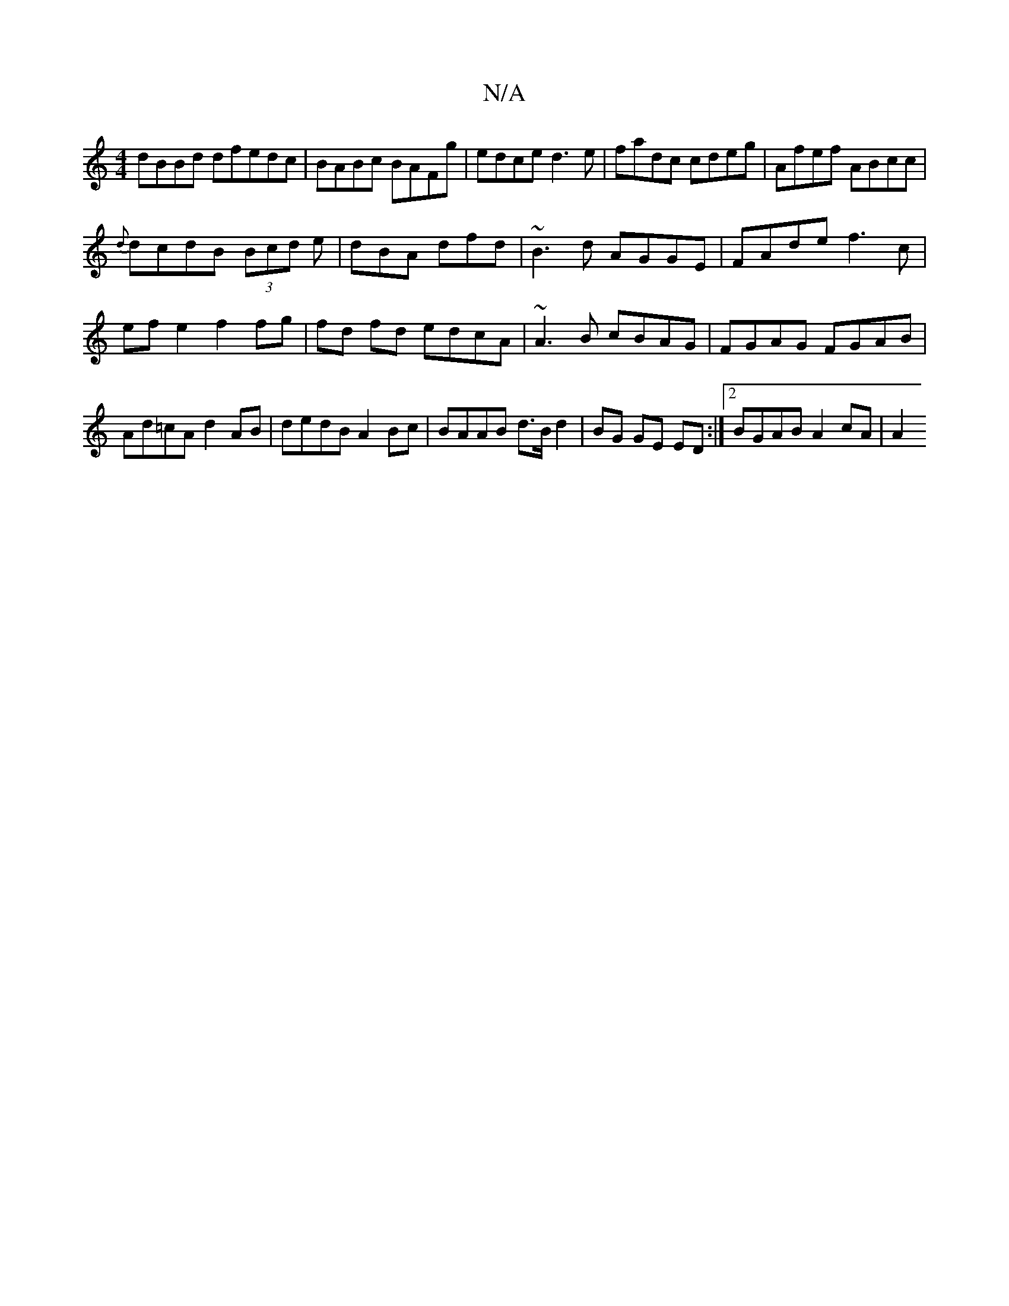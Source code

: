 X:1
T:N/A
M:4/4
R:N/A
K:Cmajor
dBBd dfedc|BABc BAFg|edce d3e|fadc cdeg|Afef ABcc|
{d}dcdB (3Bcd e | dBA dfd | ~B3d AGGE|FAde f3c|efe2f2 fg|fd fd edcA|~A3 B cBAG|FGAG FGAB|Ad=cA d2AB | dedB A2 Bc|BAAB d>Bd2|BG GE ED:|2 BGAB A2 cA|A2